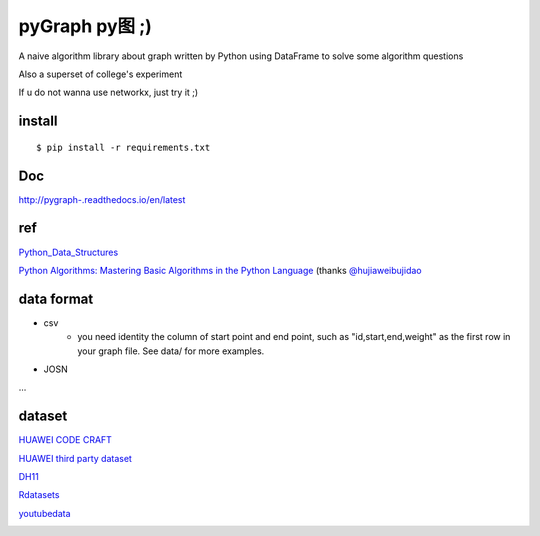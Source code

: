 pyGraph py图 ;)
================

A naive algorithm library about graph written by Python 
using DataFrame to solve some algorithm questions

Also a superset of college's experiment 

If u do not wanna use networkx, just try it ;)

install
-------

::

    $ pip install -r requirements.txt

Doc
----
http://pygraph-.readthedocs.io/en/latest

ref
---------
`Python_Data_Structures <https://github.com/mirob2005/Python_Data_Structures/tree/master/Graphs>`_


`Python Algorithms: Mastering Basic Algorithms in the Python Language <http://link.springer.com/book/10.1007%2F978-1-4302-3238-4>`_ (thanks `@hujiaweibujidao <https://hujiaweibujidao.github.io/python/>`_

data format 
--------------
- csv
    - you need identity the column of start point and end point, such as "id,start,end,weight" as the first row in your graph file. See data/ for more examples.

- JOSN
...

dataset
-----------
`HUAWEI CODE CRAFT <http://codecraft.huawei.com/home/detail>`_  

`HUAWEI third party dataset <https://github.com/Pantynopants/algorithm>`_  

`DH11 <https://dhs.stanford.edu/gephi-workshop/sample-graph-data/>`_  

`Rdatasets <https://vincentarelbundock.github.io/Rdatasets/datasets.html>`_  

`youtubedata <http://netsg.cs.sfu.ca/youtubedata/>`_


.. |pic| image:: https://raw.githubusercontent.com/Pantynopants/pyGraph/master/TH_pic.png

.. |map| image:: https://raw.githubusercontent.com/Pantynopants/pyGraph/master/TH_MAP.jpg

|map|  

|pic|
